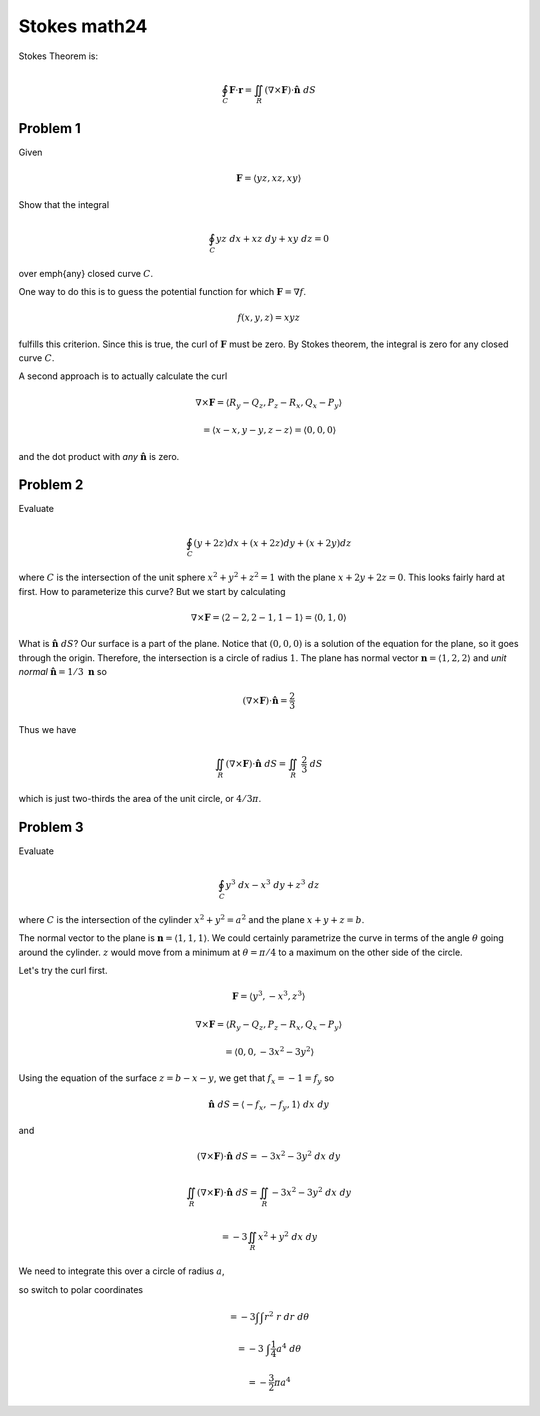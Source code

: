 .. _Stokes math24:

#############
Stokes math24
#############

Stokes Theorem is:

.. math::

    \oint_C \mathbf{F} \cdot \mathbf{r} = \iint_R (\nabla \times \mathbf{F}) \cdot \hat{\mathbf{n}} \ dS 

=========
Problem 1
=========

Given

.. math::

    \mathbf{F} = \langle yz,xz,xy \rangle 

Show that the integral

.. math::

    \oint_C yz \ dx + xz \ dy + xy \ dz = 0 

over \emph{any} closed curve :math:`C`.

One way to do this is to guess the potential function for which :math:`\mathbf{F} = \nabla f`.

.. math::

    f(x,y,z) = xyz 

fulfills this criterion.  Since this is true, the curl of :math:`\mathbf{F}` must be zero.  By Stokes theorem, the integral is zero for any closed curve :math:`C`.

A second approach is to actually calculate the curl

.. math::

    \nabla \times \mathbf{F} = \langle R_y - Q_z, P_z - R_x, Q_x - P_y \rangle 

    = \langle x - x, y - y, z - z \rangle = \langle 0, 0, 0 \rangle 

and the dot product with *any* :math:`\hat{\mathbf{n}}` is zero.

=========
Problem 2
=========

Evaluate

.. math::

    \oint_C (y + 2z)dx + (x + 2z)dy + (x + 2y)dz 

where :math:`C` is the intersection of the unit sphere :math:`x^2 + y^2 + z^2 = 1` with the plane :math:`x + 2y + 2z = 0`.  This looks fairly hard at first.  How to parameterize this curve?  But we start by calculating

.. math::

    \nabla \times \mathbf{F} = \langle 2 - 2, 2 - 1, 1 - 1 \rangle = \langle 0, 1, 0 \rangle  

What is :math:`\hat{\mathbf{n}} \ dS`?  Our surface is a part of the plane.  Notice that :math:`(0,0,0)` is a solution of the equation for the plane, so it goes through the origin.  Therefore, the intersection is a circle of radius :math:`1`.  The plane has normal vector :math:`\mathbf{n} = \langle 1,2,2 \rangle` and *unit normal* :math:`\hat{\mathbf{n}} = 1/3 \ \mathbf{n}` so

.. math::

    (\nabla \times \mathbf{F} ) \cdot \hat{\mathbf{n}} = \frac{2}{3} 

Thus we have

.. math::

    \iint_R (\nabla \times \mathbf{F}) \cdot \hat{\mathbf{n}} \ dS =  \iint_R \ \frac{2}{3} \ dS 

which is just two-thirds the area of the unit circle, or :math:`4/3 \pi`.

=========
Problem 3
=========

Evaluate

.. math::

    \oint_C y^3 \ dx - x^3 \ dy + z^3 \ dz 

where :math:`C` is the intersection of the cylinder :math:`x^2 + y^2 = a^2` and the plane :math:`x+ y + z = b`.

The normal vector to the plane is :math:`\mathbf{n} = \langle 1,1,1 \rangle`.  We could certainly parametrize the curve in terms of the angle :math:`\theta` going around the cylinder.  :math:`z` would move from a minimum at :math:`\theta = \pi/4` to a maximum on the other side of the circle.

Let's try the curl first.

.. math::

    \mathbf{F} = \langle y^3, -x^3 , z^3 \rangle 

    \nabla \times \mathbf{F} = \langle R_y - Q_z, P_z - R_x, Q_x - P_y \rangle 

    = \langle 0, 0, -3x^2 - 3y^2 \rangle 

Using the equation of the surface :math:`z = b - x - y`, we get that :math:`f_x =  -1 = f_y` so

.. math::

    \hat{\mathbf{n}} \ dS = \langle -f_x,-f_y,1 \rangle \ dx \ dy 

and

.. math::

    (\nabla \times \mathbf{F} ) \cdot \hat{\mathbf{n}} \ dS = -3x^2 - 3y^2 \ dx \ dy 

    \iint_R (\nabla \times \mathbf{F}) \cdot \hat{\mathbf{n}} \ dS =  \iint_R -3x^2 - 3y^2 \ dx \ dy 

    = -3 \iint_R x^2 + y^2 \ dx \ dy 

We need to integrate this over a circle of radius :math:`a`,

so switch to polar coordinates

.. math::

    = -3 \int \int r^2 \ r \ dr \ d \theta 

    = -3 \  \int \frac{1}{4} a^4 \ d \theta 

    = -\frac{3}{2} \pi a^4 
